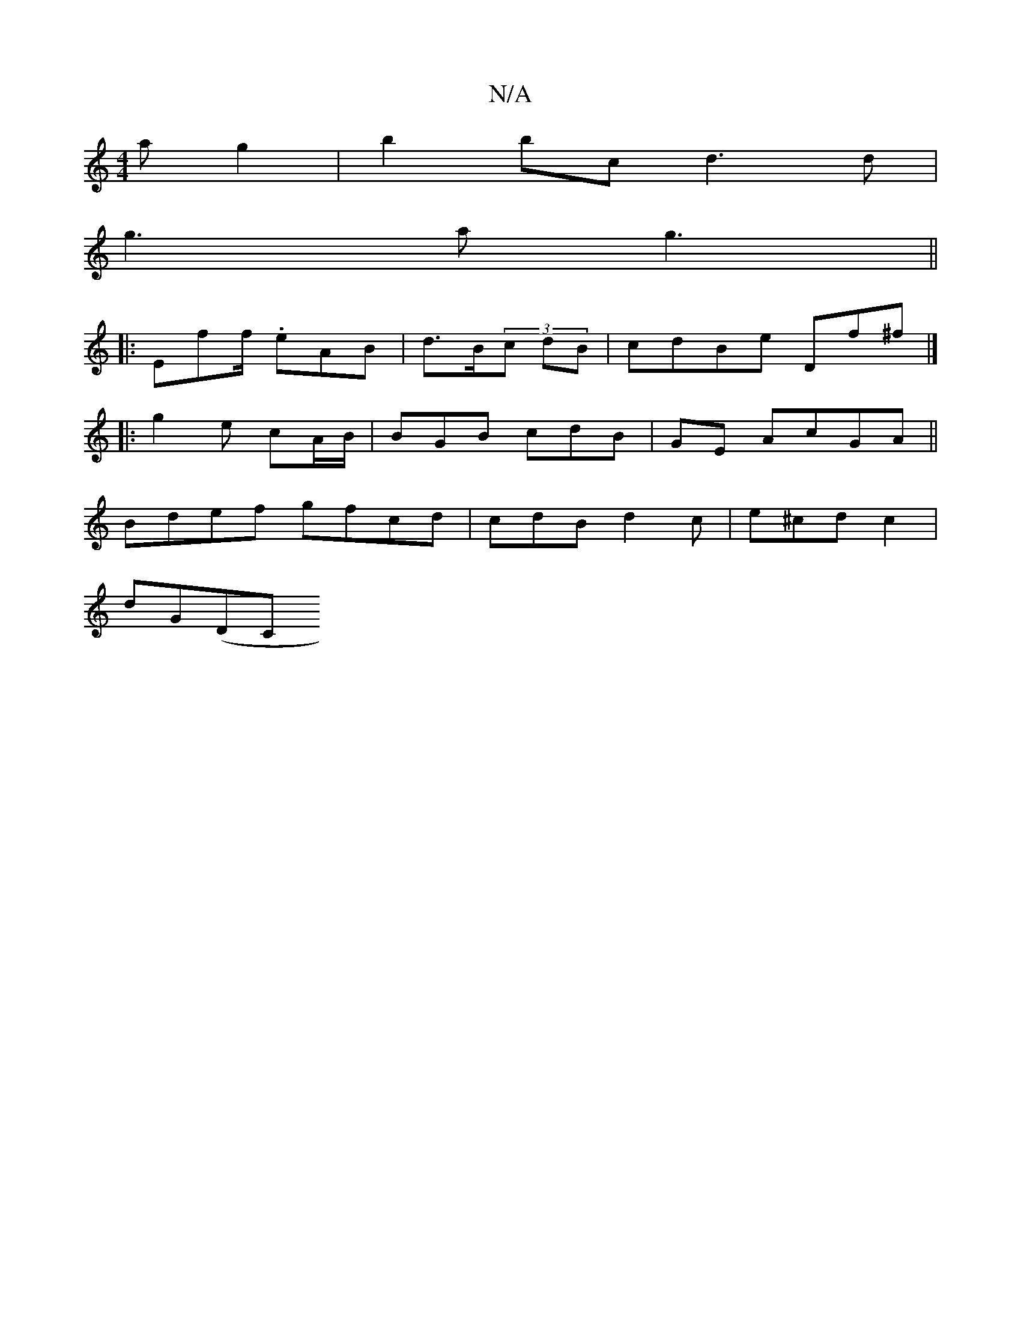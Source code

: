 X:1
T:N/A
M:4/4
R:N/A
K:Cmajor
ag2|b2bc d3d|
g3a g3 ||
|: Eff/ .eAB | d>B(3c dB | cdBe Df^f|]
|: g2 e cA/B/|BGB cdB|GE AcGA||
Bdef gfcd | cdB d2 c | e^cd c2|
dG(DC"DDDD:|2 E2- |GG AGB | G3 B2 c2||

D2 F>G D6||

|:c/e/B AG:|2 {A}EG 